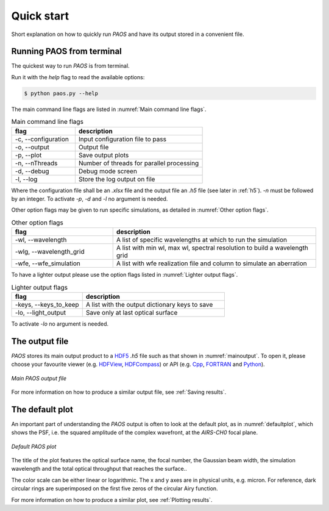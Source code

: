 .. _Quick start:

=======================
Quick start
=======================

Short explanation on how to quickly run `PAOS` and have its output stored in a convenient file.

Running PAOS from terminal
------------------------------

The quickest way to run `PAOS` is from terminal.

Run it with the `help` flag to read the available options:

.. code-block:: bash

   $ python paos.py --help

The main command line flags are listed in :numref:`Main command line flags`.

.. _Main command line flags:

.. list-table:: Main command line flags
   :widths: 30 60
   :header-rows: 1

   * - flag
     - description
   * - -c, --configuration
     - Input configuration file to pass
   * - -o, --output
     - Output file
   * - -p, --plot
     - Save output plots
   * - -n, --nThreads
     - Number of threads for parallel processing
   * - -d, --debug
     - Debug mode screen
   * - -l, --log
     - Store the log output on file

Where the configuration file shall be an `.xlsx` file and the output file an `.h5` file (see later in :ref:`h5`).
`-n` must be followed by an integer. To activate `-p`, `-d` and `-l` no argument is needed.

Other option flags may be given to run specific simulations, as detailed in :numref:`Other option flags`.

.. _Other option flags:

.. list-table:: Other option flags
   :widths: 30 60
   :header-rows: 1

   * - flag
     - description
   * - -wl, --wavelength
     - A list of specific wavelengths at which to run the simulation
   * - -wlg, --wavelength_grid
     - A list with min wl, max wl, spectral resolution to build a wavelength grid
   * - -wfe, --wfe_simulation
     - A list with wfe realization file and column to simulate an aberration

To have a lighter output please use the option flags listed in :numref:`Lighter output flags`.

.. _Lighter output flags:

.. list-table:: Lighter output flags
   :widths: 30 60
   :header-rows: 1

   * - flag
     - description
   * - -keys, --keys_to_keep
     - A list with the output dictionary keys to save
   * - -lo, --light_output
     - Save only at last optical surface

To activate `-lo` no argument is needed.

.. _h5:

The output file
-----------------

`PAOS` stores its main output product to a HDF5_ `.h5` file such as that shown in :numref:`mainoutput`.
To open it, please choose your favourite viewer (e.g. HDFView_, HDFCompass_) or API (e.g. Cpp_, FORTRAN_ and Python_).

.. _mainoutput:

.. figure:: _static/main_output.png
   :width: 600
   :align: center

   `Main PAOS output file`

.. _HDF5: https://www.hdfgroup.org/solutions/hdf5/

.. _HDFView: https://www.hdfgroup.org/downloads/hdfview/

.. _HDFCompass: https://support.hdfgroup.org/projects/compass/

.. _FORTRAN: https://support.hdfgroup.org/HDF5/doc/fortran/index.html

.. _Cpp: https://support.hdfgroup.org/HDF5/doc/cpplus_RM/index.html

.. _Python: https://www.h5py.org/

For more information on how to produce a similar output file, see :ref:`Saving results`.


The default plot
------------------

An important part of understanding the `PAOS` output is often to look at the default plot, as in :numref:`defaultplot`,
which shows the PSF, i.e. the squared amplitude of the complex wavefront, at the `AIRS-CH0` focal plane.

.. _defaultplot:

.. figure:: _static/default_plot.png
   :width: 600
   :align: center

   `Default PAOS plot`

The title of the plot features the optical surface name, the focal number, the Gaussian beam width, the
simulation wavelength and the total optical throughput that reaches the surface..

The color scale can be either linear or logarithmic. The x and y axes are in physical units, e.g. micron.
For reference, dark circular rings are superimposed on the first five zeros of the circular Airy function.

For more information on how to produce a similar plot, see :ref:`Plotting results`.